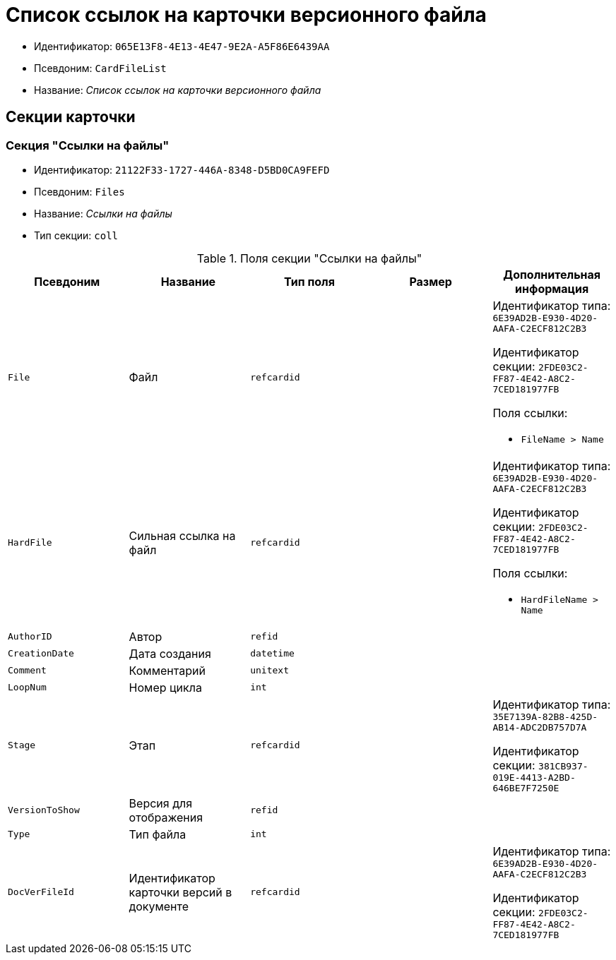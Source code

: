 = Список ссылок на карточки версионного файла

* Идентификатор: `065E13F8-4E13-4E47-9E2A-A5F86E6439AA`
* Псевдоним: `CardFileList`
* Название: _Список ссылок на карточки версионного файла_

== Секции карточки

=== Секция "Ссылки на файлы"

* Идентификатор: `21122F33-1727-446A-8348-D5BD0CA9FEFD`
* Псевдоним: `Files`
* Название: _Ссылки на файлы_
* Тип секции: `coll`

.Поля секции "Ссылки на файлы"
[cols="20%,20%,20%,20%,20%",options="header"]
|===
|Псевдоним |Название |Тип поля |Размер |Дополнительная информация
|`File` |Файл |`refcardid` | a|
Идентификатор типа: `6E39AD2B-E930-4D20-AAFA-C2ECF812C2B3`

Идентификатор секции: `2FDE03C2-FF87-4E42-A8C2-7CED181977FB`

.Поля ссылки:
* `FileName > Name`

|`HardFile` |Сильная ссылка на файл |`refcardid` | a|
Идентификатор типа: `6E39AD2B-E930-4D20-AAFA-C2ECF812C2B3`

Идентификатор секции: `2FDE03C2-FF87-4E42-A8C2-7CED181977FB`

.Поля ссылки:
* `HardFileName > Name`

|`AuthorID` |Автор |`refid` | |
|`CreationDate` |Дата создания |`datetime` | |
|`Comment` |Комментарий |`unitext` | |
|`LoopNum` |Номер цикла |`int` | |
|`Stage` |Этап |`refcardid` | a|
Идентификатор типа: `35E7139A-82B8-425D-AB14-ADC2DB757D7A`

Идентификатор секции: `381CB937-019E-4413-A2BD-646BE7F7250E`

|`VersionToShow` |Версия для отображения |`refid` | |
|`Type` |Тип файла |`int` | |
|`DocVerFileId` |Идентификатор карточки версий в документе |`refcardid` | a|
Идентификатор типа: `6E39AD2B-E930-4D20-AAFA-C2ECF812C2B3`

Идентификатор секции: `2FDE03C2-FF87-4E42-A8C2-7CED181977FB`
|===
